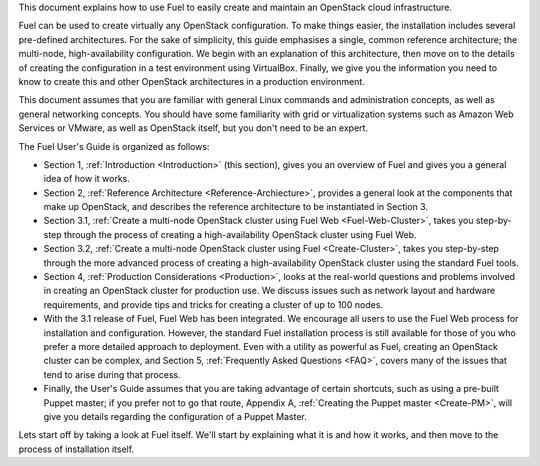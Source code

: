 This document explains how to use Fuel to easily create and maintain an OpenStack cloud infrastructure.

Fuel can be used to create virtually any OpenStack configuration. To make things easier, the installation includes several pre-defined architectures. For the sake of simplicity, this guide emphasises a single, common reference architecture; the multi-node, high-availability configuration. We begin with an explanation of this architecture, then move on to the details of creating the configuration in a test environment using VirtualBox. Finally, we give you the information you need to know to create this and other OpenStack architectures in a production environment.

This document assumes that you are familiar with general Linux commands and administration concepts, as well as general networking concepts. You should have some familiarity with grid or virtualization systems such as Amazon Web Services or VMware, as well as OpenStack itself, but you don't need to be an expert.

The Fuel User's Guide is organized as follows:

* Section 1, :ref:`Introduction <Introduction>` (this section), gives you an overview of Fuel and gives you a general idea of how it works.

* Section 2, :ref:`Reference Architecture <Reference-Archiecture>`, provides a general look at the components that make up OpenStack, and describes the reference architecture to be instantiated in Section 3.

* Section 3.1, :ref:`Create a multi-node OpenStack cluster using Fuel Web <Fuel-Web-Cluster>`, takes you step-by-step through the process of creating a high-availability OpenStack cluster using Fuel Web. 

* Section 3.2, :ref:`Create a multi-node OpenStack cluster using Fuel <Create-Cluster>`, takes you step-by-step through the more advanced process of creating a high-availability OpenStack cluster using the standard Fuel tools.

* Section 4, :ref:`Production Considerations <Production>`, looks at the real-world questions and problems involved in creating an OpenStack cluster for production use. We discuss issues such as network layout and hardware requirements, and provide tips and tricks for creating a cluster of up to 100 nodes.

* With the 3.1 release of Fuel, Fuel Web has been integrated. We encourage all users to use the Fuel Web process for installation and configuration. However, the standard Fuel installation process is still available for those of you who prefer a more detailed approach to deployment. Even with a utility as powerful as Fuel, creating an OpenStack cluster can be complex, and Section 5, :ref:`Frequently Asked Questions <FAQ>`, covers many of the issues that tend to arise during that process. 

* Finally, the User's Guide assumes that you are taking advantage of certain shortcuts, such as using a pre-built Puppet master; if you prefer not to go that route, Appendix A, :ref:`Creating the Puppet master <Create-PM>`, will give you details regarding the configuration of a Puppet Master.

Lets start off by taking a look at Fuel itself. We'll start by explaining what it is and how it works, and then move to the process of installation itself.
